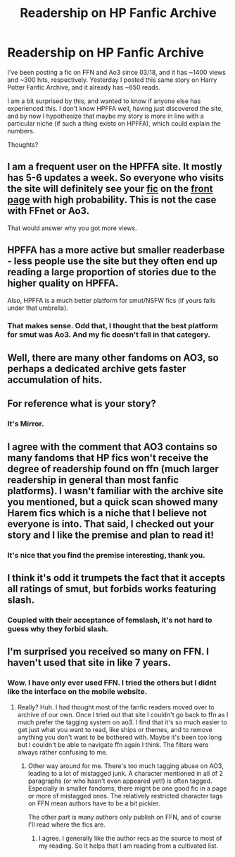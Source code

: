 #+TITLE: Readership on HP Fanfic Archive

* Readership on HP Fanfic Archive
:PROPERTIES:
:Author: StrangeReport
:Score: 27
:DateUnix: 1555713440.0
:DateShort: 2019-Apr-20
:FlairText: Discussion
:END:
I've been posting a fic on FFN and Ao3 since 03/18, and it has ~1400 views and ~300 hits, respectively. Yesterday I posted this same story on Harry Potter Fanfic Archive, and it already has ~650 reads.

I am a bit surprised by this, and wanted to know if anyone else has experienced this. I don't know HPFFA well, having just discovered the site, and by now I hypothesize that maybe my story is more in line with a particular niche (if such a thing exists on HPFFA), which could explain the numbers.

Thoughts?


** I am a frequent user on the HPFFA site. It mostly has 5-6 updates a week. So everyone who visits the site will definitely see your [[http://www.hpfanficarchive.com/stories/viewstory.php?sid=2079][fic]] on the [[http://www.hpfanficarchive.com/stories/][front page]] with high probability. This is not the case with FFnet or Ao3.

That would answer why you got more views.
:PROPERTIES:
:Score: 16
:DateUnix: 1555724371.0
:DateShort: 2019-Apr-20
:END:


** HPFFA has a more active but smaller readerbase - less people use the site but they often end up reading a large proportion of stories due to the higher quality on HPFFA.

Also, HPFFA is a much better platform for smut/NSFW fics (if yours falls under that umbrella).
:PROPERTIES:
:Author: Hobbitcraftlol
:Score: 25
:DateUnix: 1555719284.0
:DateShort: 2019-Apr-20
:END:

*** That makes sense. Odd that, I thought that the best platform for smut was Ao3. And my fic doesn't fall in that category.
:PROPERTIES:
:Author: StrangeReport
:Score: 3
:DateUnix: 1555774003.0
:DateShort: 2019-Apr-20
:END:


** Well, there are many other fandoms on AO3, so perhaps a dedicated archive gets faster accumulation of hits.
:PROPERTIES:
:Author: raveninthewind84
:Score: 6
:DateUnix: 1555719134.0
:DateShort: 2019-Apr-20
:END:


** For reference what is your story?
:PROPERTIES:
:Author: AshtonZero
:Score: 5
:DateUnix: 1555728790.0
:DateShort: 2019-Apr-20
:END:

*** It's Mirror.
:PROPERTIES:
:Author: StrangeReport
:Score: 2
:DateUnix: 1555774092.0
:DateShort: 2019-Apr-20
:END:


** I agree with the comment that AO3 contains so many fandoms that HP fics won't receive the degree of readership found on ffn (much larger readership in general than most fanfic platforms). I wasn't familiar with the archive site you mentioned, but a quick scan showed many Harem fics which is a niche that I believe not everyone is into. That said, I checked out your story and I like the premise and plan to read it!
:PROPERTIES:
:Author: CocoRobicheau
:Score: 3
:DateUnix: 1555728334.0
:DateShort: 2019-Apr-20
:END:

*** It's nice that you find the premise interesting, thank you.
:PROPERTIES:
:Author: StrangeReport
:Score: 2
:DateUnix: 1555774079.0
:DateShort: 2019-Apr-20
:END:


** I think it's odd it trumpets the fact that it accepts all ratings of smut, but forbids works featuring slash.
:PROPERTIES:
:Author: Judy-Lee
:Score: 2
:DateUnix: 1555865156.0
:DateShort: 2019-Apr-21
:END:

*** Coupled with their acceptance of femslash, it's not hard to guess why they forbid slash.
:PROPERTIES:
:Author: StrangeReport
:Score: 1
:DateUnix: 1555871776.0
:DateShort: 2019-Apr-21
:END:


** I'm surprised you received so many on FFN. I haven't used that site in like 7 years.
:PROPERTIES:
:Author: noneedtocallmesirr
:Score: 1
:DateUnix: 1555719898.0
:DateShort: 2019-Apr-20
:END:

*** Wow. I have only ever used FFN. I tried the others but I didnt like the interface on the mobile website.
:PROPERTIES:
:Author: ApprehensiveAttempt
:Score: 1
:DateUnix: 1555825414.0
:DateShort: 2019-Apr-21
:END:

**** Really? Huh. I had thought most of the fanfic readers moved over to archive of our own. Once I tried out that site I couldn't go back to ffn as I much prefer the tagging system on ao3. I find that it's so much easier to get just what you want to read, like ships or themes, and to remove anything you don't want to be bothered with. Maybe it's been too long but I couldn't be able to navigate ffn again I think. The filters were always rather confusing to me.
:PROPERTIES:
:Author: noneedtocallmesirr
:Score: 1
:DateUnix: 1555828891.0
:DateShort: 2019-Apr-21
:END:

***** Other way around for me. There's too much tagging abuse on AO3, leading to a lot of mistagged junk. A character mentioned in all of 2 paragraphs (or who hasn't even appeared yet!) is often tagged. Especially in smaller fandoms, there might be one good fic in a page or more of mistagged ones. The relatively restricted character tags on FFN mean authors have to be a bit pickier.

The other part is many authors only publish on FFN, and of course I'll read where the fics are.
:PROPERTIES:
:Author: ElusiveGuy
:Score: 2
:DateUnix: 1556114178.0
:DateShort: 2019-Apr-24
:END:

****** I agree. I generally like the author recs as the source to most of my reading. So it helps that I am reading from a cultivated list.
:PROPERTIES:
:Author: ApprehensiveAttempt
:Score: 2
:DateUnix: 1556226003.0
:DateShort: 2019-Apr-26
:END:
